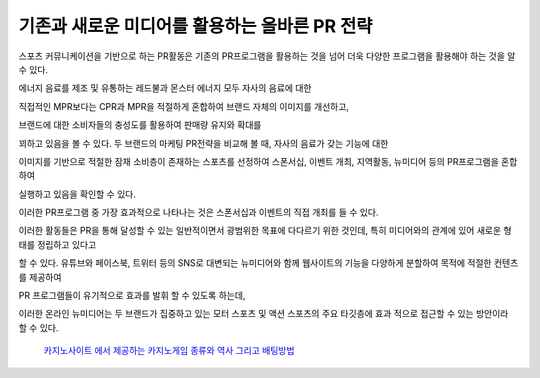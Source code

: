 기존과 새로운 미디어를 활용하는 올바른 PR 전략
====================================

스포츠 커뮤니케이션을 기반으로 하는 PR활동은 기존의 PR프로그램을 활용하는 것을 
넘어 더욱 다양한 프로그램을 활용해야 하는 것을 알 수 있다. 

에너지 음료를 제조 및 유통하는 레드불과 몬스터 에너지 모두 자사의 음료에 대한

직접적인 MPR보다는 CPR과 MPR을 적절하게 혼합하여 브랜드 자체의 이미지를 개선하고,

브랜드에 대한 소비자들의 충성도를 활용하여 판매량 유지와 확대를 

꾀하고 있음을 볼 수 있다. 
두 브랜드의 마케팅 PR전략을 비교해 볼 때, 자사의 음료가 갖는 기능에 대한 

이미지를 기반으로 적절한 잠재 소비층이 존재하는 스포츠를 선정하여 
스폰서십, 이벤트 개최, 지역활동, 뉴미디어 등의 PR프로그램을 혼합하여 

실행하고 있음을 확인할 수 있다. 

이러한 PR프로그램 중 가장 효과적으로 나타나는 것은 스폰서십과 이벤트의 
직접 개최를 들 수 있다. 

이러한 활동들은 PR을 통해 달성할 수 있는 일반적이면서 광범위한 목표에 
다다르기 위한 것인데, 특히 미디어와의 관계에 있어 새로운 형태를 정립하고 있다고 

할 수 있다. 
유튜브와 페이스북, 트위터 등의 SNS로 대변되는 뉴미디어와 함께 
웹사이트의 기능을 다양하게 분할하여 목적에 적절한 컨텐츠를 제공하여 

PR 프로그램들이 유기적으로 효과를 발휘 할 수 있도록 하는데, 

이러한 온라인 뉴미디어는 두 브랜드가 집중하고 있는 모터 스포츠 및 액션 스포츠의 
주요 타깃층에 효과 적으로 접근할 수 있는 방안이라 할 수 있다. 

 `카지노사이트 에서 제공하는 카지노게임 종류와 역사 그리고 배팅방법 <https://projectfluent.io/>`_
